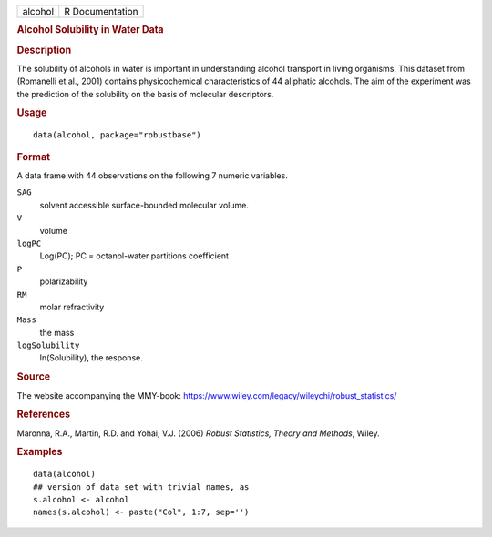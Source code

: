 .. container::

   .. container::

      ======= ===============
      alcohol R Documentation
      ======= ===============

      .. rubric:: Alcohol Solubility in Water Data
         :name: alcohol-solubility-in-water-data

      .. rubric:: Description
         :name: description

      The solubility of alcohols in water is important in understanding
      alcohol transport in living organisms. This dataset from
      (Romanelli et al., 2001) contains physicochemical characteristics
      of 44 aliphatic alcohols. The aim of the experiment was the
      prediction of the solubility on the basis of molecular
      descriptors.

      .. rubric:: Usage
         :name: usage

      ::

         data(alcohol, package="robustbase")

      .. rubric:: Format
         :name: format

      A data frame with 44 observations on the following 7 numeric
      variables.

      ``SAG``
         solvent accessible surface-bounded molecular volume.

      ``V``
         volume

      ``logPC``
         Log(PC); PC = octanol-water partitions coefficient

      ``P``
         polarizability

      ``RM``
         molar refractivity

      ``Mass``
         the mass

      ``logSolubility``
         ln(Solubility), the response.

      .. rubric:: Source
         :name: source

      The website accompanying the MMY-book:
      https://www.wiley.com/legacy/wileychi/robust_statistics/

      .. rubric:: References
         :name: references

      Maronna, R.A., Martin, R.D. and Yohai, V.J. (2006) *Robust
      Statistics, Theory and Methods*, Wiley.

      .. rubric:: Examples
         :name: examples

      ::

         data(alcohol)
         ## version of data set with trivial names, as
         s.alcohol <- alcohol
         names(s.alcohol) <- paste("Col", 1:7, sep='')
